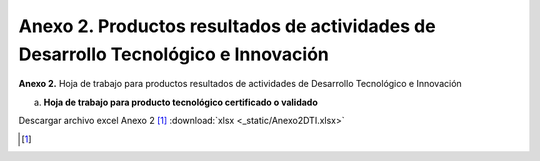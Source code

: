 .. _anexo2:

Anexo 2. Productos resultados de actividades de Desarrollo Tecnológico e Innovación
===================================================================================

**Anexo 2.** Hoja de trabajo para productos resultados de actividades de Desarrollo Tecnológico e Innovación

a. **Hoja de trabajo para producto tecnológico certificado o validado**

.. image:: _static/anexo2Tabla1.png
   :scale: 100%


Descargar archivo excel Anexo 2 [#]_ :download:`xlsx <_static/Anexo2DTI.xlsx>`

.. [#] 